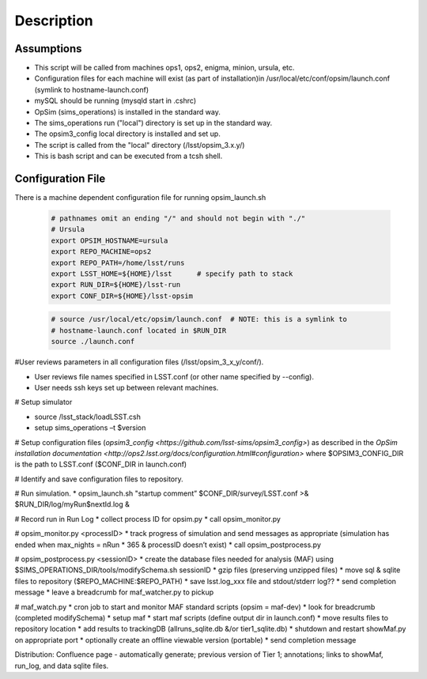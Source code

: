 .. _README:

***********
Description
***********

Assumptions
-----------
* This script will be called from machines ops1, ops2, enigma, minion, ursula, etc.
* Configuration files for each machine will exist (as part of installation)in /usr/local/etc/conf/opsim/launch.conf (symlink to hostname-launch.conf)
* mySQL should be running  (mysqld start in .cshrc)
* OpSim (sims_operations) is installed in the standard way.
* The sims_operations run ("local") directory is set up in the standard way.
* The opsim3_config local directory is installed and set up.
* The script is called from the "local" directory (/lsst/opsim_3.x.y/)
* This is bash script and can be executed from a tcsh shell.

Configuration File
------------------

There is a machine dependent configuration file for running opsim_launch.sh

  .. code-block:: bash

    # pathnames omit an ending "/" and should not begin with "./"
    # Ursula
    export OPSIM_HOSTNAME=ursula
    export REPO_MACHINE=ops2
    export REPO_PATH=/home/lsst/runs
    export LSST_HOME=${HOME}/lsst      # specify path to stack
    export RUN_DIR=${HOME}/lsst-run
    export CONF_DIR=${HOME}/lsst-opsim


  .. code-block:: bash

    # source /usr/local/etc/opsim/launch.conf  # NOTE: this is a symlink to
    # hostname-launch.conf located in $RUN_DIR
    source ./launch.conf 

#User reviews parameters in all configuration files (/lsst/opsim_3_x_y/conf/).

* User reviews file names specified in LSST.conf (or other name specified by --config).
* User needs ssh keys set up between relevant machines.

# Setup simulator

* source /lsst_stack/loadLSST.csh
* setup sims_operations –t $version

# Setup configuration files (`opsim3_config <https://github.com/lsst-sims/opsim3_config>`) as described in the `OpSim installation documentation <http://ops2.lsst.org/docs/configuration.html#configuration>` where
$OPSIM3_CONFIG_DIR is the path to LSST.conf ($CONF_DIR in launch.conf)

# Identify and save configuration files to repository.

# Run simulation.
* opsim_launch.sh "startup comment” $CONF_DIR/survey/LSST.conf >& $RUN_DIR/log/myRun$nextId.log &

# Record run in Run Log
* collect process ID for opsim.py
* call opsim_monitor.py

# opsim_monitor.py <processID>
* track progress of simulation and send messages as appropriate (simulation has ended when max_nights = nRun * 365 
& processID doesn’t exist)
* call opsim_postprocess.py

# opsim_postprocess.py <sessionID>
* create the database files needed for analysis (MAF) using $SIMS_OPERATIONS_DIR/tools/modifySchema.sh sessionID
* gzip files (preserving unzipped files)
* move sql & sqlite files to repository ($REPO_MACHINE:$REPO_PATH)
* save lsst.log_xxx file and stdout/stderr log??
* send completion message
* leave a breadcrumb for maf_watcher.py to pickup

# maf_watch.py 
* cron job to start and monitor MAF standard scripts (opsim = maf-dev)
* look for breadcrumb (completed modifySchema)
* setup maf
* start maf scripts (define output dir in launch.conf)
* move results files to repository location
* add results to trackingDB (allruns_sqlite.db &/or tier1_sqlite.db)
* shutdown and restart showMaf.py on appropriate port
* optionally create an offline viewable version (portable)
* send completion message

     
Distribution: Confluence page - automatically generate; previous version of Tier 1;  annotations; links to showMaf, run_log, and data sqlite files.

 


